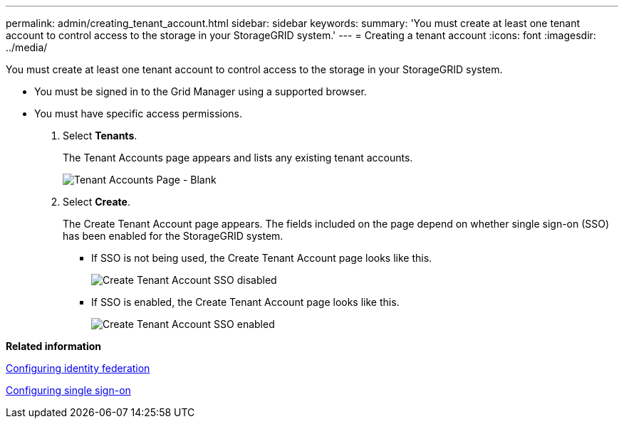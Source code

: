 ---
permalink: admin/creating_tenant_account.html
sidebar: sidebar
keywords: 
summary: 'You must create at least one tenant account to control access to the storage in your StorageGRID system.'
---
= Creating a tenant account
:icons: font
:imagesdir: ../media/

[.lead]
You must create at least one tenant account to control access to the storage in your StorageGRID system.

* You must be signed in to the Grid Manager using a supported browser.
* You must have specific access permissions.

. Select *Tenants*.
+
The Tenant Accounts page appears and lists any existing tenant accounts.
+
image::../media/tenant_accounts_page_blank.png[Tenant Accounts Page - Blank]

. Select *Create*.
+
The Create Tenant Account page appears. The fields included on the page depend on whether single sign-on (SSO) has been enabled for the StorageGRID system.

 ** If SSO is not being used, the Create Tenant Account page looks like this.
+
image::../media/create_tenant_account_no_sso.gif[Create Tenant Account SSO disabled]

 ** If SSO is enabled, the Create Tenant Account page looks like this.
+
image::../media/create_tenant_account_sso.gif[Create Tenant Account SSO enabled]

*Related information*

link:using_identity_federation.md#[Configuring identity federation]

xref:configuring_sso.adoc[Configuring single sign-on]
